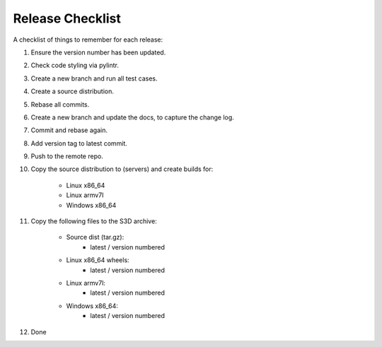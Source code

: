=================
Release Checklist
=================

A checklist of things to remember for each release:

#. Ensure the version number has been updated.

#. Check code styling via pylintr.

#. Create a new branch and run all test cases.

#. Create a source distribution.

#. Rebase all commits.

#. Create a new branch and update the docs, to capture the change log.

#. Commit and rebase again.

#. Add version tag to latest commit.

#. Push to the remote repo.

#. Copy the source distribution to (servers) and create builds for:

    - Linux x86_64
    - Linux armv7l
    - Windows x86_64

#. Copy the following files to the S3D archive:

    - Source dist (tar.gz):
        - latest / version numbered
    - Linux x86_64 wheels:
        - latest / version numbered
    - Linux armv7l:
        - latest / version numbered
    - Windows x86_64:
        - latest / version numbered

#. Done
    
